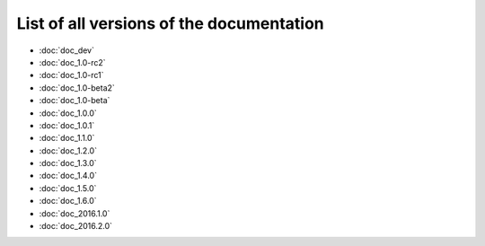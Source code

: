 
.. This file has been automatically generated by the new_release script

#########################################
List of all versions of the documentation
#########################################
* :doc:`doc_dev`
* :doc:`doc_1.0-rc2`
* :doc:`doc_1.0-rc1`
* :doc:`doc_1.0-beta2`
* :doc:`doc_1.0-beta`
* :doc:`doc_1.0.0`
* :doc:`doc_1.0.1`
* :doc:`doc_1.1.0`
* :doc:`doc_1.2.0`
* :doc:`doc_1.3.0`
* :doc:`doc_1.4.0`
* :doc:`doc_1.5.0`
* :doc:`doc_1.6.0`
* :doc:`doc_2016.1.0`
* :doc:`doc_2016.2.0`
